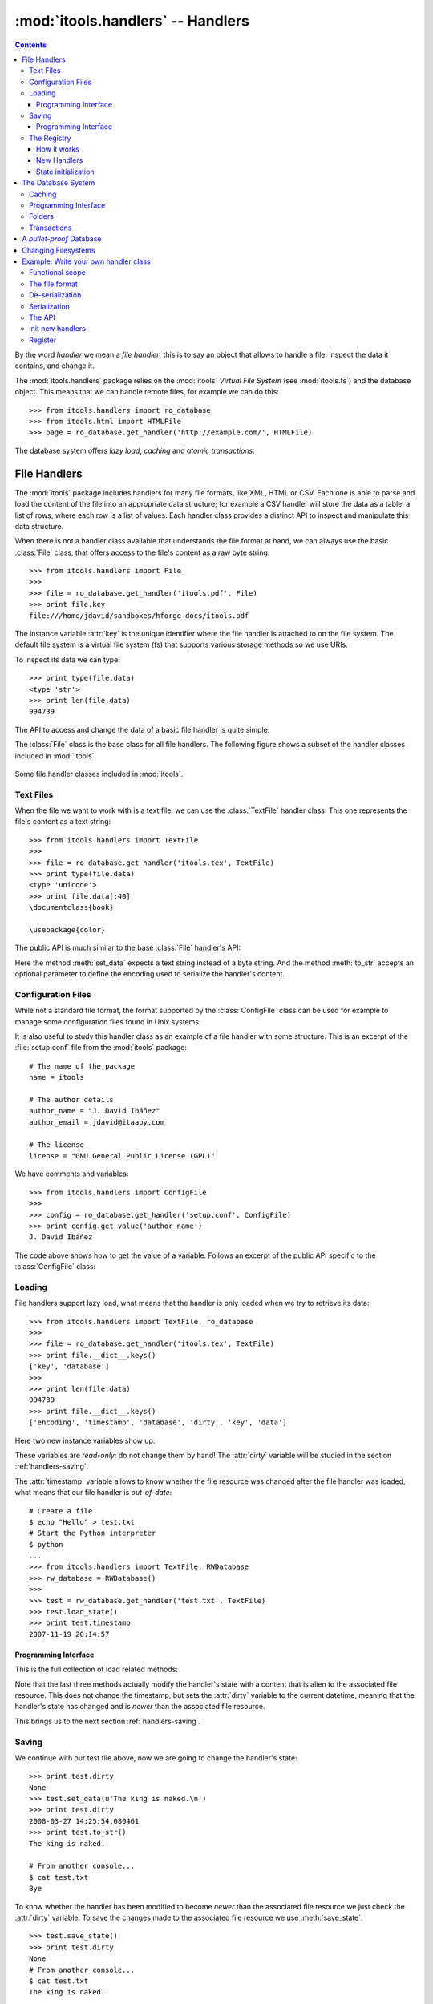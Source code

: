 :mod:`itools.handlers` -- Handlers
**********************************

.. module:: itools.handlers
   :synopsis: The handlers

.. index::
   single: Handlers

.. contents::


By the word *handler* we mean a *file handler*, this is to say an object that
allows to handle a file: inspect the data it contains, and change it.

The :mod:`itools.handlers` package relies on the :mod:`itools` *Virtual File
System*  (see :mod:`itools.fs`) and the database object. This means that we
can handle remote files, for example we can do this::

    >>> from itools.handlers import ro_database
    >>> from itools.html import HTMLFile
    >>> page = ro_database.get_handler('http://example.com/', HTMLFile)

The database system offers *lazy load*, *caching* and *atomic transactions*.


File Handlers
=============

The :mod:`itools` package includes handlers for many file formats, like XML,
HTML or CSV. Each one is able to parse and load the content of the file into
an appropriate data structure; for example a CSV handler will store the data
as a table: a list of rows, where each row is a list of values. Each handler
class provides a distinct API to inspect and manipulate this data structure.

When there is not a handler class available that understands the file format
at hand, we can always use the basic :class:`File` class, that offers access
to the file's content as a raw byte string::

    >>> from itools.handlers import File
    >>>
    >>> file = ro_database.get_handler('itools.pdf', File)
    >>> print file.key
    file:///home/jdavid/sandboxes/hforge-docs/itools.pdf

The instance variable :attr:`key` is the unique identifier where the file
handler is attached to on the file system. The default file system is a virtual
file system (fs) that supports various storage methods so we use URIs.

To inspect its data we can type::

    >>> print type(file.data)
    <type 'str'>
    >>> print len(file.data)
    994739

The API to access and change the data of a basic file handler is quite simple:

.. class:: File

  .. method:: to_str()

        Returns the content of the handler (a byte string) [#handlers-rq1]_.

  .. method:: set_data(data)

        Changes the content of the handler to the given byte string.

The :class:`File` class is the base class for all file handlers. The following
figure shows a subset of the handler classes included in :mod:`itools`.

.. figure:: figures/handlers.*
    :align: center

    Some file handler classes included in :mod:`itools`.


Text Files
----------

When the file we want to work with is a text file, we can use the
:class:`TextFile` handler class. This one represents the file's content as a
text string::

    >>> from itools.handlers import TextFile
    >>>
    >>> file = ro_database.get_handler('itools.tex', TextFile)
    >>> print type(file.data)
    <type 'unicode'>
    >>> print file.data[:40]
    \documentclass{book}

    \usepackage{color}

The public API is much similar to the base :class:`File` handler's API:

.. class:: TextFile

  .. method:: to_str(encoding='utf-8')

        Returns a byte string with the content of the handler, using the given
        encoding (by default *UTF-8*).

  .. method:: set_data(data)

        Changes the content of the handler to the given text string.

Here the method :meth:`set_data` expects a text string instead of a byte
string. And the method :meth:`to_str` accepts an optional parameter to define
the encoding used to serialize the handler's content.


Configuration Files
-------------------

While not a standard file format, the format supported by the
:class:`ConfigFile` class can be used for example to manage some configuration
files found in Unix systems.

It is also useful to study this handler class as an example of a file handler
with some structure. This is an excerpt of the :file:`setup.conf` file from
the :mod:`itools` package::

    # The name of the package
    name = itools

    # The author details
    author_name = "J. David Ibáñez"
    author_email = jdavid@itaapy.com

    # The license
    license = "GNU General Public License (GPL)"

We have comments and variables::

    >>> from itools.handlers import ConfigFile
    >>>
    >>> config = ro_database.get_handler('setup.conf', ConfigFile)
    >>> print config.get_value('author_name')
    J. David Ibáñez

The code above shows how to get the value of a variable. Follows an excerpt
of the public API specific to the :class:`ConfigFile` class:

.. class:: ConfigFile

  .. method::set_value(name, value, comment=None)

        Sets the variable with the given name to the given value. If a comment
        is given, attach it to the variable.

  .. method:: get_value(name, type=None, default=None)

        Returns the value of the variable with the given name. The value
        returned will be a byte string, unless the *type* parameter is passed.

        If the *type* parameter is passed, the value will be deserialized
        using that type.

  .. method:: has_value(name)

        Returns :obj:`True` if there is a variable with the given name,
        :obj:`False` otherwise.

  .. method:: get_comment(name)

        Returns the comment associated to the given variable.


Loading
-------

File handlers support lazy load, what means that the handler is only loaded
when we try to retrieve its data::

    >>> from itools.handlers import TextFile, ro_database
    >>>
    >>> file = ro_database.get_handler('itools.tex', TextFile)
    >>> print file.__dict__.keys()
    ['key', 'database']
    >>>
    >>> print len(file.data)
    994739
    >>> print file.__dict__.keys()
    ['encoding', 'timestamp', 'database', 'dirty', 'key', 'data']

Here two new instance variables show up:

.. attribute:: File.timestamp

      The modification time of the file, the last time the handler and the
      file were synchronised through the :meth:`load` or :meth:`save`
      operations.

.. attribute:: File.dirty

      A :class:`datetime` value, the last time the state of the handler has
      changed, or None while the handler and the file are synchronised.

These variables are *read-only*: do not change them by hand! The
:attr:`dirty` variable will be studied in the section :ref:`handlers-saving`.

The :attr:`timestamp` variable allows to know whether the file resource was
changed after the file handler was loaded, what means that our file handler is
*out-of-date*::

    # Create a file
    $ echo "Hello" > test.txt
    # Start the Python interpreter
    $ python
    ...
    >>> from itools.handlers import TextFile, RWDatabase
    >>> rw_database = RWDatabase()
    >>>
    >>> test = rw_database.get_handler('test.txt', TextFile)
    >>> test.load_state()
    >>> print test.timestamp
    2007-11-19 20:14:57


Programming Interface
^^^^^^^^^^^^^^^^^^^^^

This is the full collection of load related methods:

.. method:: File.load_state()

      (Re)loads the handler's state from its associated file resource. The
      timestamp is updated.

.. method:: File.load_state_from_string(string)

      Updates the handler's state with the contents of the given byte
      string.

.. method:: File.load_state_from_file(file)

      Updates the handler's state with the contents of the given open file.

.. method:: File.load_state_from(key)

      Updates the handler's state with the contents of the file resource
      identified by the given key reference. The key is specific to the file
      system used by the handler (absolute URI, absolute path...).


Note that the last three methods actually modify the handler's state with a
content that is alien to the associated file resource.  This does not change
the timestamp, but sets the :attr:`dirty` variable to the current datetime,
meaning that the handler's state has changed and is *newer* than the
associated file resource.

This brings us to the next section :ref:`handlers-saving`.


.. _handlers-saving:

Saving
------

We continue with our test file above, now we are going to change the handler's
state::

    >>> print test.dirty
    None
    >>> test.set_data(u'The king is naked.\n')
    >>> print test.dirty
    2008-03-27 14:25:54.080461
    >>> print test.to_str()
    The king is naked.

    # From another console...
    $ cat test.txt
    Bye

To know whether the handler has been modified to become *newer* than the
associated file resource we just check the :attr:`dirty` variable. To save
the changes made to the associated file resource we use :meth:`save_state`::

    >>> test.save_state()
    >>> print test.dirty
    None
    # From another console...
    $ cat test.txt
    The king is naked.


Programming Interface
^^^^^^^^^^^^^^^^^^^^^

This is the programming interface for save operations:

.. attribute:: File.dirty

      Read-only datetime variable tells when the handler has been modified
      or None.

.. method:: File.save_state()

      Saves the handler's state to its associated file. So the handler and
      its file resource are synchronized again.

.. method:: File.save_state_to(key)

      Saves the handler's state to the file resource identified by the given
      key.

.. method:: File.save_state_to_file(file)

  Saves the handler's state to the given open file.

Note that the last two methods do not set the :attr:`dirty` variable to
:obj:`None`, since the handler's state has not been saved to its associated
file resource, but to some other file.


The Registry
------------

So far we have explicitly chosen which handler class we want to use to work
with some file. It is also possible to let :mod:`itools.handlers` to choose
the better handler class available for us, with the :meth:`get_handler`
function::

    >>> from itools.handlers import ro_database
    >>>
    >>> ro_database.get_handler('itools.pdf')
    <itools.handlers.file.File object at 0x2b65c5f01910>

Here the :meth:`get_handler` method did not found a specific handler class
for the PDF document, so it chose the basic :class:`File` class. But we can
do it better::

    >>> import itools.pdf
    >>>
    >>> ro_database.get_handler('itools.pdf')
    <itools.pdf.pdf.PDFFile object at 0xf5d450>

The :mod:`itools.handlers` package provides the basic infrastructure, and a
few handler classes. For most specific handler classes the right package must
be imported, like :mod:`itools.pdf`, :mod:`itools.xml` or :mod:`itools.odf`.


How it works
^^^^^^^^^^^^

To find out the best available handler class for a file :mod:`itools` uses the
file's mimetype [#handlers-mimetype]_, and keeps a registry from mimetype to
handler class.

The programming interface of the registry is:

.. function:: register_handler_class(handler_class)

    Registers the given handler class into the registry. The class must define
    the variable :attr:`class_mimetypes`, which must be a list with the
    mimetypes the handler class is able to manage.

To illustrate the register interface, this is how a handler class looks
like::

    from itools.handlers import File
    from itools.handlers import register_handler_class

    class PDFFile(File):
        class_mimetypes = ['application/pdf']

    register_handler_class(PDFFile)


New Handlers
^^^^^^^^^^^^

So far we have seen how to load a file handler for a file resource that
already exists, in the local filesystem or somewhere else. But sometimes we
want to create new files, or just to work with temporary files that will never
be stored anywhere::

    >>> from itools.html import HTMLFile
    >>>
    >>> file = HTMLFile()
    >>> print file.key
    None

Note that we have created the handler calling to the handler class, but
without passing any arguments. This creates a new handler that is not
associated to any resource, the value of :attr:`handler.key` is :obj:`None`.
The general prototype for a handler class is:

*<handler_class>(key=None, \*\*kw)*

    If a key reference is given, build a handler instance for it.

    If a key reference is not given, create a new handler that is not
    associated to any resource. Named parameters may be passed, they will be
    used to initialize the handler's state (which named parameters are
    accepted depends on the handler class).

For instance, we are going to build an HTML handler with some title::

    >>> file = HTMLFile(title='Hello World')
    >>> print file.to_str()
    <html>
      <head>
        <meta http-equiv="Content-Type" content="text/html; ...
        <title>Hello World</title>
      </head>
      <body></body>
    </html>

Those specific keyword parameters are different for each handler class.


State initialization
^^^^^^^^^^^^^^^^^^^^

When writing a new handler class the method :meth:`new` must be implemented,
it initializes the handler's state for handlers not associated to a file
resource. For example, the handler class for a PDF file may look like::

    from itools.handlers import File

    class PDFFile(File):
        class_mimetypes = ['application/pdf']

        def new(self):
            self.data = '%PDF-1.4\n'

Note that the example above only intent is to show the prototype of the
:meth:`new` method, don't expect it to work properly (I don't really know the
PDF file format).


.. _handlers-database:

The Database System
===================

In this section we are going to see the database system for file handlers,
which adds some nice features: *caching* and *transactions*.

Itools provides a default read only database::

    >>> from itools.handlers import ro_database as db
    >>>
    >>> file = db.get_handler('itools.pdf')
    >>> print file.database
    <itools.handlers.database.RODatabase object at 0x2b138fde6910>


Caching
-------

The database supports caching. Every time we call :meth:`get_handler`, we get
always the same file handler, because it is stored in the cache::

    >>> db.get_handler('itools.pdf')
    <itools.handlers.file.File object at 0x2b1392fdd510>
    >>> db.get_handler('itools.pdf')
    <itools.handlers.file.File object at 0x2b1392fdd510>

We can inspect the cache::

    >>> for key in db.cache:
    ...     print key
    ...     print db.cache[key]
    ...     print
    ...
    file:///home/jdavid/sandboxes/hforge-docs/itools.pdf
    <itools.handlers.file.File object at 0x2b1392fdd510>

The cache is just a mapping from key to file handler. Because the database
uses fs file system by default, we can keep in the database remote handlers.


Programming Interface
---------------------

This is the programming interface provided by the database:

.. class:: RWDatabase


  .. method:: get_handler(self, key, cls=None)

        Returns the handler for the given key reference.  If there is not any
        handler at the given key, raises the :exc:`LookupError` exception.

        By default it will figure out the best handler class to use.  The
        parameter *cls* allows to explicitly choose the handler class to use.

  .. method:: has_handler(key)

        Returns :obj:`True` if there is a handler at the given key reference,
        :obj:`False` if there is not.

  .. method:: get_handler_names(key)

        If the given key reference identifies a folder (instead of a file),
        this method will return a list with all the names of the resources
        within that folder.

  .. method:: get_handlers(key)

        If the given key reference identifies a folder, this method will
        return all the handlers within that folder.  This method is a
        generator.

  .. method:: set_handler(key, handler)

        If there is not a resource at the given key reference, adds the given
        handler to it.

        This method is meant to be used to add new files::

            >>>
            # Create a new file
            >>> file = TextFile()
            >>> print file.database
            None
            >>> print file.key
            None
            # Add the new file
            >>> db.set_handler('/tmp/test.txt', file)
            >>> print file.database
            <itools.handlers.database.Database object at 0x2b1392fdd590>
            >>> print file.key
            file:///tmp/test.txt

        The file handler is attached to the database at the given key
        reference.

  .. method:: del_handler(key)

        Removes the handler at the given key reference. If it is a folder
        removes all its content recursively.

  .. method:: copy_handler(source, target)

        Copies the handler from the given *source* key reference to the given
        *target* key reference.  If it is a folder the all its content is
        copied recursively.

  .. method:: move_handler(source, target)

        Moves the handler from the given *source* key reference to the given
        *target* key reference. If it is a folder the all its content is
        moved.

All modification methods do the changes in-memory. Changes can be later
aborted or saved. This makes up transaction. Section
:ref:`handlers-transactions` explains the details.


Folders
-------

All the :mod:`itools.handlers` package is about files, not folders. Files are
the things that contain data, folders are there just to simplify our lives.

When the :meth:`get_handler` method is called for a folder resource, a folder
handler is returned::

    >>> db.get_handler('/tmp')
    <itools.handlers.folder.Folder object at 0x2b1392fdd690>
    >>> db.get_handler('/tmp')
    <itools.handlers.folder.Folder object at 0x2b1392fdd5d0>

First difference with file handlers: folders are not cached. Every time we ask
for a folder resource, a different handler will be returned. Since folders
don't keep any data, there is no point to cache them. And the lack of state
means they do not have the :attr:`timestamp` and :attr:`dirty` variables
either.

Folders are just a key in a database::

    >>> tmp = db.get_handler('/tmp')
    >>> print tmp.database
    <itools.handlers.database.Database object at 0x2afa17af4910>
    >>> print tmp.key
    file:///tmp

The folder's API is basically the same of the database's API we have seen in
Section :ref:`handlers-database`. The difference is that with the database
API relative key references are resolved against the *current working
directory*; while with folders they are resolved against the folder's key
reference.

So these lines are equivalent::

    >>>
    # Database: key references relative to working directory
    >>> print db.has_handler('/tmp/test.txt')
    False
    # Folder: key references relative to folder's key
    >>> print tmp.has_handler('test.txt')
    False


.. _handlers-transactions:

Transactions
------------

As explained above changes done to the database are kept in memory, so they can
later be aborted or saved. This makes-up a transaction::

    >>> from itools.handlers import TextFile
    >>>
    # Create a new file
    >>> test = TextFile()
    >>> test.set_data(u'hello world\n')
    # Add the new file
    >>> tmp.set_handler('test.txt', test)
    >>> print tmp.has_handler('test.txt')
    True
    # Copy the file
    >>> tmp.copy_handler('test.txt', 'test2.txt')
    >>> copy = tmp.get_handler('test2.txt')
    # Modify the first file
    >>> test.set_data(u'First post\n')
    # Check the files content
    >>> print test.data
    First post

    >>> print copy.data
    hello world

If you check the file system, you will see there is not any file named
:file:`test.txt` or :file:`test2.txt` in the temporary folder. Reached this
point you can either abort the changes::

    >>> db.abort_changes()
    >>> print tmp.has_handler('test.txt')
    False
    >>> print tmp.has_handler('test2.txt')
    False

Or save them::

    >>> db.save_changes()
    >>> print tmp.has_handler('test.txt')
    True
    >>> print tmp.has_handler('test2.txt')
    True

The programming interface for transactions is pretty simple:

.. method:: File.abort_changes()

      Abort the transaction.

.. method:: File.save_changes()

      Save the transaction.


A *bullet-proof* Database
=========================

The database system seen before is simple and nice, but not very robust. For
example, if there is a power shut-down while the :meth:`save_changes` method
is running, the transaction will be half saved, and our filesystem database
will be left in an inconsistent state.

To address this issue, for applications that require the transactions to be
atomic whatever happens, the :mod:`itools.database` package includes the
:class:`GitDatabase` class. See func:`make_git_database` to start with.

An even safer approach is to not allow any modification at all. RODatabase
and ROGitDatabase follow this approach.


Changing Filesystems
====================

If you need more performance, You can limit yourself to the local filesystem
and benefit from faster access.

Itools brings a :class:`lfs` object limited to the local filesystem but
faster than :class:`vfs`. The GitDatabase uses it because Git itself could
only commit files physically written in its repository.

To create a database that benefits from it is straightforward::

    >>> from itools.fs import lfs
    >>> from itools.handlers import RWDatabase
    >>>
    >>> database = RWDatabase(fs=lfs)

Everything else you learnt about databases apply, except of course URIs are
not supported anymore::

    >>> test = database.get_handler('/tmp/test.txt')
    >>> test.key
    >>> '/tmp/test.txt'
    >>> database.get_handler('http://example.com/')
    Traceback (most recent call last):
    [...]
    LookupError: the resource "/home/jdavid/sandboxes/hforge-docs/http:/example.com" does not exist


.. _handlers-example:

Example: Write your own handler class
=====================================

We have seen how to use the handlers classes available, now we are going to
learn how create our own handler classes.

The explanation will be driven by an example: we are going to write a task
tracker. The code can be found in the directory :file:`examples/handlers`.


Functional scope
----------------

Lets start by defining the functional scope of our task tracker. It is going
to be very simple, it will be a collection of tasks where every task will have
three fields:

* :attr:`title`, a short sentence describing the task.
* :attr:`description`, a longer description detailing the task.
* :attr:`state`, it may be *open* (if the task has not been finished yet), or
  *closed* (if the task has been finished).

The task tracker will provide an API to manipulate the collection of tasks:
create a new task, see either the open or the closed tasks, and close a task.


The file format
---------------

Now that we know what we want to do, we have to decide where and how the
information will be stored.

We will keep the tasks in a single text file, with a format somewhat similar
to the one used by the standards *vCard* and *iCal*, for example:

.. code-block:: none

    title:Re-write the chapter about writing handler classes.
    description:A new chapter that explains how to write file
     handler classes must be written, it should go immediately
     after the chapter that introduces file handlers.
    state:closed

    title:Finish the chapter about folder handlers.
    description:The chapter about folder handlers needs much
     more work.  For example the skeleton of folder handlers
     must be explained.
    state:open

Each task is separated from the next one by a blank line. Every field starts
by the field name followed by the field value, both separated by a colon. If a
field value is very long it can be written in multiple lines, where the second
and next lines start by a space.


De-serialization
----------------

The first draft of our handler class will be able to load (de-serialize) the
resource into a data structure on memory.
::

    from itools.handlers import TextFile


    class Task(object):
        def __init__(self, title, description, state='open'):
            self.title = title
            self.description = description
            self.state = state


    class TaskTracker(TextFile):

        def _load_state_from_file(self, file):
            # Split the raw data in lines.
            lines = file.readlines()
            # Append None to signal the end of the data.
            lines.append(None)

            # Initialize the internal data structure
            self.tasks = []
            # Parse and load the tasks
            fields = {}
            for line in lines:
                if line is None or line.strip() == '':
                    if fields:
                        task = Task(fields['title'],
                                    fields['description'],
                                    fields['state'])
                        self.tasks.append(task)
                        fields = {}
                else:
                    if line.startswith(' '):
                        fields[field_name] += line.rstrip()
                    else:
                        field_name, field_value = line.split(':', 1)
                        fields[field_name] = field_value.rstrip()

First, our handler class :class:`TaskTracker` inherits from the handler class
:class:`TextFile`, because it is intended to manage a text file.

The method :meth:`_load_state_from_file` is the one to implement to parse and
load a new file format. It is responsible to de-serialize the resource and
build a data structure on memory that represents it.

Lets try the code::

    >>> from pprint import pprint
    >>> from textwrap import fill
    >>> from tracker import TaskTracker
    >>> from itools.handlers import ro_database
    >>>
    >>> task_tracker = ro_database.get_handler('itools.tt')
    >>>
    >>> pprint(task_tracker.tasks)
    [<tracker.Task object at 0xb7aebd4c>,
     <tracker.Task object at 0xb7aebe6c>]
    >>>
    >>> task = task_tracker.tasks[0]
    >>> print task.title
    Re-write the chapter about writing handler classes.

    >>> print fill(task.description, width=60)
    A new chapter that explains how to write file handler
    classes must be written, it should go immediately after the
    chapter that introduces file handlers.
    >>> print task.state
    closed


Serialization
-------------

Now we are going to write the other half, the serialization process, just
adding the :meth:`to_str` method to the :class:`TaskTracker` class::

        def to_str(self, encoding='utf-8'):
            lines = []
            for task in self.tasks:
                lines.append('title:%s' % task.title)
                description = 'description:%s' % task.description
                description = wrap(description)
                lines.append(description[0])
                for line in description[1:]:
                    lines.append(' %s' % line)
                lines.append('state:%s' % task.state)
                lines.append('')
            return '\n'.join(lines)

Lets try our new code::

    >>> print task_tracker.to_str()
    title:Re-write the chapter about writing handler classes.
    description:A new chapter that explains how to write file handler
     classes must be written, it should go immediately after the chapter
     that introduces file handlers.
    state:closed

    title:Finish the chapter about folder handlers.
    description:The chapter about folder handlers needs much more work.
     For example the skeleton of folder handlers must be explained.
    state:open


The API
-------

Now it is time to write the API to manage the tasks, here is an excerpt::

    def add_task(self, title, description):
        task = Task(title, description)
        self.tasks.append(task)


    def show_open_tasks(self):
        for id, task in enumerate(self.tasks):
            if task.state == 'open':
                print 'Task #%d: %s' % (id, task.title)
                print
                print fill(task.description)
                print
                print


    def close_task(self, id):
        task = self.tasks[id]
        task.state = u'closed'

The first method, :meth:`add_task` creates a new task, whose state will be
*open*. The method :meth:`show_open_tasks` prints the list of open tasks with
a human readable format (we could write a method that returns HTML instead, to
use our task tracker on the web). Finally, the method :meth:`close_task`
closes the task.


Init new handlers
-----------------

To illustrate the :meth:`new` method we are going to initialize the handler
with a dummy task::

    def new(self):
        self.tasks = []
        task = Task('Read the docs!',
            'Read the itools documentation, it is so gooood.',
            'open')
        self.tasks.append(task)

To exercise the whole thing we are going to create a new task tracker, we will
close the first task, add a new one, and look at what we have.
::

    >>> from tracker import TaskTracker
    >>>
    >>> task_tracker = TaskTracker()
    >>> task_tracker.show_open_tasks()
    Task #0: Read the docs!

    Read the itools documentation, it is so gooood.


    >>> task_tracker.close_task(0)
    >>> task_tracker.add_task('Join itools!',
    ...   'Subscribe to the itools mailing list.')
    >>> task_tracker.show_open_tasks()
    Task #1: Join itools!

    Subscribe to the itools mailing list.

Now, don't forget to save the task tracker in the file system, so you can come
back to it later::

    >>> from itools.handlers import RWDatabase
    >>>
    >>> db = RWDatabase()
    >>> db.set_handler('/tmp/test_tracker.tt', task_tracker)
    >>> db.save_changes()


Register
--------

However::

    >>> from itools.handlers import ro_database
    >>>
    >>> task_tracker = ro_database.get_handler('/tmp/test_tracker.tt')
    >>> print task_tracker
    <itools.handlers.text.TextFile object at 0xb7c00f0c>

It would be nice if the code above worked. To achieve it we will associate the
new mimetype ``text/x-task-tracker`` to the file extension ``tt``, we will
tell our handler class is able to manage that mimetype with the variable class
:attr:`class_mimetypes`, and we will register our handler class to its
parent::

    from itools.core import add_type
    from itools.handlers import register_handler_class

    add_type('text/x-task-tracker', '.tt')

    class TaskTracker(TextFile):

        class_mimetypes = ['text/x-task-tracker']
        [...]


    register_handler_class(TaskTracker)

And *voilà*::

    >>> task_tracker = ro_database.get_handler('/tmp/test_tracker.tt')
    >>> print task_tracker
    <tracker.TaskTracker object at 0xb7af084c>

The full code can be found in :file:`examples/handlers/TaskTracker.py`.



.. rubric:: Footnotes


.. [#handlers-rq1]

      handlers must implement the :meth:`to_str` method, which serializes the
      handler's content to a byte string.  It is required for the correct
      working of the load/save API explained later.

.. [#handlers-mimetype]

      To find out the file's mimetype the :func:`vfs.get_mimetype` function is
      used, see :mod:`itools.vfs`.

